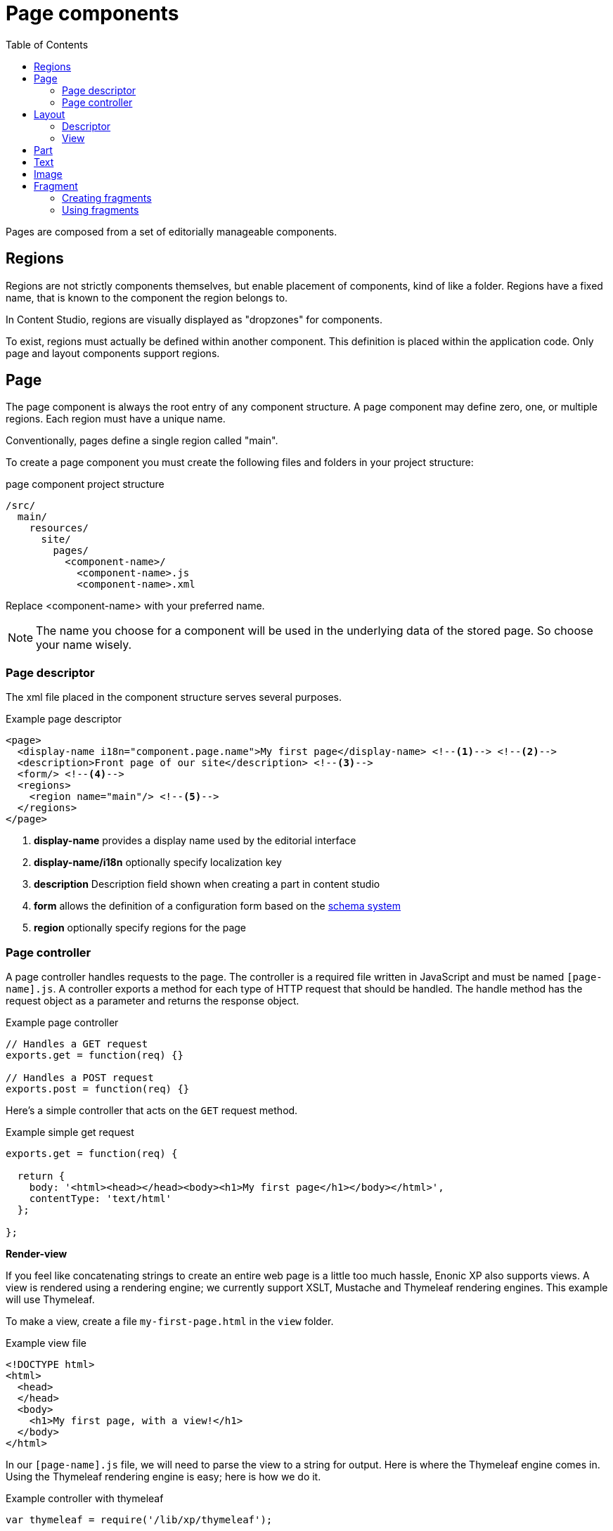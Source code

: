 = Page components
:toc: right
:imagesdir: images

Pages are composed from a set of editorially manageable components.

== Regions
Regions are not strictly components themselves, but enable placement of components, kind of like a folder.
Regions have a fixed name, that is known to the component the region belongs to.

In Content Studio, regions are visually displayed as "dropzones" for components.

To exist, regions must actually be defined within another component. This definition is placed within the application code.
Only page and layout components support regions.


== Page

The page component is always the root entry of any component structure.
A page component may define zero, one, or multiple regions. Each region must have a unique name.

Conventionally, pages define a single region called "main".

To create a page component you must create the following files and folders in your project structure:

.page component project structure
[source,js]
----
/src/
  main/
    resources/
      site/
        pages/
          <component-name>/
            <component-name>.js
            <component-name>.xml
----

Replace <component-name> with your preferred name.

NOTE: The name you choose for a component will be used in the underlying data of the stored page. So choose your name wisely.

=== Page descriptor

The xml file placed in the component structure serves several purposes.

.Example page descriptor
[source,xml]
----
<page>
  <display-name i18n="component.page.name">My first page</display-name> <!--1--> <!--2-->
  <description>Front page of our site</description> <!--3-->
  <form/> <!--4-->
  <regions>
    <region name="main"/> <!--5-->
  </regions>
</page>
----

<1> *display-name* provides a display name used by the editorial interface
<2> *display-name/i18n* optionally specify localization key
<3> *description* Description field shown when creating a part in content studio
<4> *form* allows the definition of a configuration form based on the <<schemas#,schema system>>
<5> *region* optionally specify regions for the page

=== Page controller

A page controller handles requests to the page. The controller is a required file written in JavaScript and must be
named ``[page-name].js``. A controller exports a method for each type of HTTP request that should be handled.
The handle method has the request object as a parameter and returns the response object.

.Example page controller
[source,javascript]
----
// Handles a GET request
exports.get = function(req) {}

// Handles a POST request
exports.post = function(req) {}
----

Here's a simple controller that acts on the ``GET`` request method.

.Example simple get request
[source, javascript]
----
exports.get = function(req) {

  return {
    body: '<html><head></head><body><h1>My first page</h1></body></html>',
    contentType: 'text/html'
  };

};
----

*Render-view*

If you feel like concatenating strings to create an entire web page is a
little too much hassle, Enonic XP also supports views. A view is rendered
using a rendering engine; we currently support XSLT, Mustache and Thymeleaf
rendering engines. This example will use Thymeleaf.

To make a view, create a file ``my-first-page.html`` in the ``view`` folder.

.Example view file
[source, html]
----
<!DOCTYPE html>
<html>
  <head>
  </head>
  <body>
    <h1>My first page, with a view!</h1>
  </body>
</html>
----

In our ``[page-name].js`` file, we will need to parse the view to a string for
output. Here is where the Thymeleaf engine comes in. Using the Thymeleaf
rendering engine is easy; here is how we do it.

.Example controller with thymeleaf
[source, javascript]
----
var thymeleaf = require('/lib/xp/thymeleaf');

exports.get = function(req) {

  // Resolve the view
  var view = resolve('/site/view/my-first-page.html');

  // Define the model
  var model = {
    name: "John Doe"
  };

  // Render a thymeleaf template
  var body = thymeleaf.render(view, model);

  // Return the result
  return {
    body: body,
    contentType: 'text/html'
  };

};
----

Unlike controllers and descriptors, view files can reside anywhere in your project
and have any valid file name. This allows for code reuse as
multiple page components can share the same view. If the view file is in the same
folder as the page controller then it can be resolved with only the file name
``resolve('file-name.html')``. Otherwise, the full path should be used, starting
with a '/' as in the example above.


*Dynamic-content*

We can send dynamic content to the view from the controller via the ``model``
parameter of the ``render`` function. We then need to use the rendering engine
specific syntax to render it. The controller file above passed a variable
called ``name`` and here is how to extract its value in the view using
Thymeleaf syntax.

[source, html]
----
<!DOCTYPE html>
<html>
  <head>
  </head>
  <body>
    <h1>My first page, with a view!</h1>
    <h2>Hello <span data-th-text="${name}">World</span></h2>
  </body>
</html>
----

More on how to use Thymeleaf can be found in link:https://www.thymeleaf.org/documentation.html[the official Thymeleaf documentation]

*Regions*

To be able to add components like images, component parts, or text to our page via the Page Editor drag and drop interface, we need to create at least one region. Regions can be declared in the page descriptor. Each region will be referenced by name.

.Example regions in a [page].xml
[source, xml]
----
<page>
  <display-name>My first page</display-name>
  <config />
  <regions>
    <region name="main"/>
  </regions>
</page>
----

You will also need to handle regions in the controller.

.Example page controller using regions
[source, javascript]
----
var portal = require('/lib/xp/portal');

// Get the current content. It holds the context of the current execution
// session, including information about regions in the page.
var content = portal.getContent();

// Include info about the region of the current content in the parameters
// list for the rendering.
var mainRegion = content.page.regions["main"];

// Extend the model from previous example
var model = {
    name: "Michael",
    mainRegion: mainRegion
};
----

To make the Page Editor understand that an element is a region, it needs an attribute called data-portal-region with value being name of the region.

.Example view using regions
[source, html]
----
<!DOCTYPE html>
<html>
  <head>
  </head>
  <body>
    <h1>My first page, with a view!</h1>
    <h2>Hello <span data-th-text="${name}">World</span></h2>
    <div data-portal-region="main">
      <div data-th-each="component : ${mainRegion.components}" data-th-remove="tag">
        <div data-portal-component="${component.path}" data-th-remove="tag" />
      </div>
    </div>
  </body>
</html>
----

We can now use the Page Editor drag and drop interface to drag components into our page.

[#layout]
== Layout

Layouts are used in conjunction with regions to organize the structure of the various component parts that will be placed on the page via Page Editor drag and drop. Layouts can be dropped into the page regions and then parts can be dragged into the layout. This allows multiple layouts (two-column, three-column, etc.) on the same page and web editors can change things around without touching any code. Making a layout is similar to making pages and part components. Layouts cannot be nested.

Layout contains - like pages and parts - a descriptor, a controller and a view, and should be placed in the folder site/layouts/[layout-name]


=== Descriptor

The layout descriptor defines regions within the layout where parts can be placed with the Page Editor. The file must be named [layout-name].xml.

.Example layout descriptor
[source,xml]
----
<layout>
  <display-name>70/30</display-name>
  <config/>
  <regions>
    <region name="left"/>
    <region name="right"/>
  </regions>
</layout>
----


=== View

A layout view defines the markup for the layout component. The sample view below is created in Thymeleaf, but it could be created in any view engine that is supported.

.Example layout defined in Thymeleaf
[source,xml]
----
<div class="row">
  <div data-portal-region="left" class="col-sm-8">
    <div data-th-each="component : ${leftRegion.components}" data-th-remove="tag">
      <div data-portal-component="${component.path}" data-th-remove="tag" />
    </div>
  </div>

  <div data-portal-region="right" class="col-sm-4" >
    <div data-th-each="component : ${rightRegion.components}" data-th-remove="tag">
      <div data-portal-component="${component.path}" data-th-remove="tag" />
    </div>
  </div>
</div>
----

IMPORTANT: The HTML generated for the layout view must have a single root element.

Styling

For a layout to have any meaning, some styling must be applied to the view. The desired CSS should be placed in the /assets folder of the application, and included in the page where the layout should be supported. For example, the view my-first-page.html supports Bootstrap layouts:

.Example page descriptor
[source,xml]
----
<head>
    <meta charset="utf-8"/>
    <meta name="viewport" content="width=device-width, initial-scale=1.0"/>
    <link data-th-href="${portal.assetUrl({'_path=css/bootstrap.min.css'})}" href="../assets/css/bootstrap.min.css" rel="stylesheet"/>
</head>
----

[#part]
== Part

Part components are reusable, configurable components that can be placed into any region of a page with the page editor https://developer.enonic.com/docs/content-studio/master/editor/context-panel[Context Panel].
This allows content editors to build and customize pages without writing any code. There are no built-in part components.
Each one is custom made in the application code. Parts are typically created to render custom content, lists of content, forms, etc.

The first step in adding a part component to a page is to edit the page content and open the component widget's “Insert” tab.
Drag the part component placeholder (puzzle piece) to the desired location on the page. The part placeholder will now appear as
a blue box with a dropdown selector. The same part dropdown selector will appear in the inspect tab. Use one of the selectors
to find the desired part component. Once a part component is selected, the placeholder will be replaced with the actual part and
the Inspect tab will show the part’s configuration options in a form.

Some parts won’t have any configuration. Parts with configuration options are independently configured. This means that the same
part component can be added to multiple pages, or even multiple times in the same page, and each instance can have different
configuration values.

image::context-panel_insert.png[Component list, 750px]

== Text

The Text component allows content editors to place and format text into any region on a page without writing any code.
Images can also be added inside text components.
Macros allow Twitter tweets, YouTube videos, embedded code, and no-format text to be added as well.
The formatting and macro options are the same as those for the HtmlArea inputs that can be found in content types and
other configuration forms in the Content Studio.
The only difference is that the formatting toolbar is at the top of the page for text components.

In the link:https://developer.enonic.com/docs/content-studio/master/editor/page-editor[Page Editor], drag a Text component from the insert tab to the desired region on the page.
A cursor will appear inside the text component and editing can begin.
If another component is selected, the text component will need to be double-clicked to resume editing.

Here is an example.  The blue box is a text component being edited.  Although the pointer does not show in this screenshot,
it is hovering above the Underline box in the formatting toolbar, in order to underline the highlighted text, "Blog site!" :

image::text-component.png[Component list, 1305px]

== Image

The Image component allows content editors to place an image into any region on a page without writing any code.

In the Page Editor, drag an Image component placeholder from the insert tab to the desired region on the page.
Once placed, the empty image placeholder contains an image selector that can be used to find and select any previously
uploaded image content.
If the name of the image is known, start typing it in the box to filter the list of images.
If the name is not known, use the down arrow to open a list of image thumbnails to choose from.
Note that the list will contain all image content items in the XP installation, including images that were created in a
different site of a multi-site environment.

If the desired image does not already exist as a content, upload it with the button on the right side of the image selector dropdown.
The new image content will be created as a child of the page being edited, but it could be moved later if needed.

The inspect tab will also show the dropdown image selector.  If the image needs to be changed at a later time, this is the place to do it.

image::image-component.png[Component list, 1305px]

== Fragment

Fragments are created as content from an instance of another component.
What makes a fragment special is that it uses the same configuration on every page where it’s added.
When a fragment content is altered, the change is instantly visible on every page that uses it.
All other components are independently configured.

=== Creating fragments

Fragments can be created from any component on a page.
When a fragment is created, it makes a content copy of the part, layout, image or text component.
In the page editor, right-click the desired component and select “Create fragment” from the context menu.
The new fragment content is created as a child of the page being edited.
The fragment content will open in a new editor tab where its name and configuration can be changed.
At the same time, the component that was copied is replaced with the new fragment.

=== Using fragments

Once a fragment content has been created, it can be added to pages with the page editor.
Drag a fragment placeholder from the “Insert” tab of the Context Panel to the desired location on the page.
Use the dropdown selector in the placeholder to find the desired fragment content.
Once selected, the fragment will appear.

image::fragment-component.png[Component list, 578px]